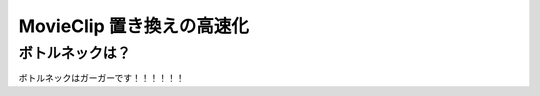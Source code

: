 ===========================
MovieClip 置き換えの高速化
===========================

ボトルネックは？
-------------------

ボトルネックはガーガーです！！！！！！